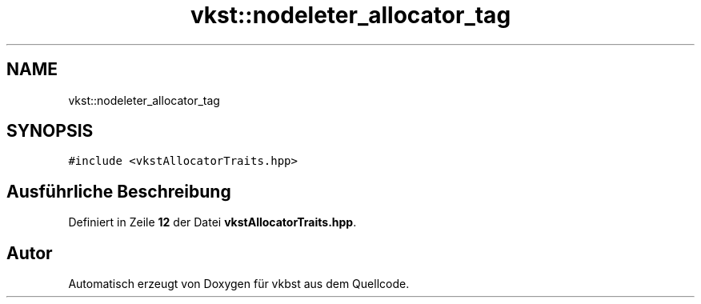 .TH "vkst::nodeleter_allocator_tag" 3 "vkbst" \" -*- nroff -*-
.ad l
.nh
.SH NAME
vkst::nodeleter_allocator_tag
.SH SYNOPSIS
.br
.PP
.PP
\fC#include <vkstAllocatorTraits\&.hpp>\fP
.SH "Ausführliche Beschreibung"
.PP 
Definiert in Zeile \fB12\fP der Datei \fBvkstAllocatorTraits\&.hpp\fP\&.

.SH "Autor"
.PP 
Automatisch erzeugt von Doxygen für vkbst aus dem Quellcode\&.

